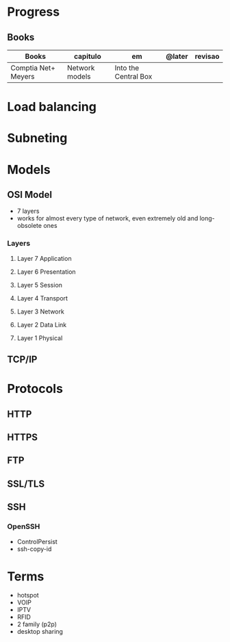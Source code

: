 #+TILE: Networking - Annotations

* Progress
** Books
   | Books               | capitulo       | em                   | @later | revisao |
   |---------------------+----------------+----------------------+--------+---------|
   | Comptia Net+ Meyers | Network models | Into the Central Box |        |         |

* Load balancing
* Subneting
* Models
** OSI Model
   - 7 layers
   - works for almost every type of network, even extremely old and long-obsolete ones
*** Layers
**** Layer 7 Application
**** Layer 6 Presentation
**** Layer 5 Session
**** Layer 4 Transport
**** Layer 3 Network
**** Layer 2 Data Link
**** Layer 1 Physical
** TCP/IP
* Protocols
** HTTP
** HTTPS
** FTP
** SSL/TLS
** SSH
*** OpenSSH
    - ControlPersist
    - ssh-copy-id
* Terms
  - hotspot
  - VOIP
  - IPTV
  - RFID
  - 2 family (p2p)
  - desktop sharing
